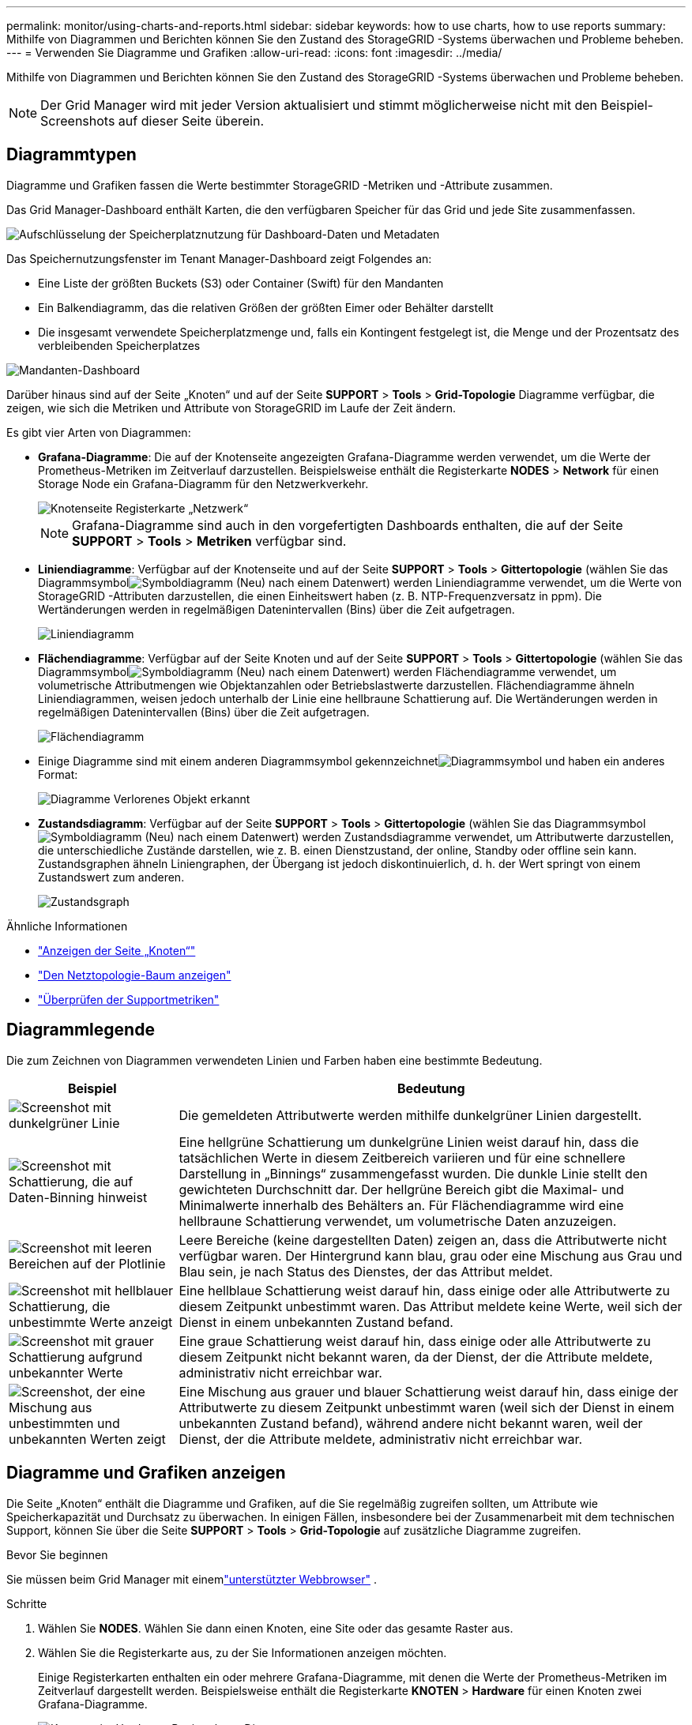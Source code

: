 ---
permalink: monitor/using-charts-and-reports.html 
sidebar: sidebar 
keywords: how to use charts, how to use reports 
summary: Mithilfe von Diagrammen und Berichten können Sie den Zustand des StorageGRID -Systems überwachen und Probleme beheben. 
---
= Verwenden Sie Diagramme und Grafiken
:allow-uri-read: 
:icons: font
:imagesdir: ../media/


[role="lead"]
Mithilfe von Diagrammen und Berichten können Sie den Zustand des StorageGRID -Systems überwachen und Probleme beheben.


NOTE: Der Grid Manager wird mit jeder Version aktualisiert und stimmt möglicherweise nicht mit den Beispiel-Screenshots auf dieser Seite überein.



== Diagrammtypen

Diagramme und Grafiken fassen die Werte bestimmter StorageGRID -Metriken und -Attribute zusammen.

Das Grid Manager-Dashboard enthält Karten, die den verfügbaren Speicher für das Grid und jede Site zusammenfassen.

image::../media/dashboard_data_and_metadata_space_usage_breakdown.png[Aufschlüsselung der Speicherplatznutzung für Dashboard-Daten und Metadaten]

Das Speichernutzungsfenster im Tenant Manager-Dashboard zeigt Folgendes an:

* Eine Liste der größten Buckets (S3) oder Container (Swift) für den Mandanten
* Ein Balkendiagramm, das die relativen Größen der größten Eimer oder Behälter darstellt
* Die insgesamt verwendete Speicherplatzmenge und, falls ein Kontingent festgelegt ist, die Menge und der Prozentsatz des verbleibenden Speicherplatzes


image::../media/tenant_dashboard_with_buckets.png[Mandanten-Dashboard]

Darüber hinaus sind auf der Seite „Knoten“ und auf der Seite *SUPPORT* > *Tools* > *Grid-Topologie* Diagramme verfügbar, die zeigen, wie sich die Metriken und Attribute von StorageGRID im Laufe der Zeit ändern.

Es gibt vier Arten von Diagrammen:

* *Grafana-Diagramme*: Die auf der Knotenseite angezeigten Grafana-Diagramme werden verwendet, um die Werte der Prometheus-Metriken im Zeitverlauf darzustellen.  Beispielsweise enthält die Registerkarte *NODES* > *Network* für einen Storage Node ein Grafana-Diagramm für den Netzwerkverkehr.
+
image::../media/nodes_page_network_tab.png[Knotenseite Registerkarte „Netzwerk“]

+

NOTE: Grafana-Diagramme sind auch in den vorgefertigten Dashboards enthalten, die auf der Seite *SUPPORT* > *Tools* > *Metriken* verfügbar sind.

* *Liniendiagramme*: Verfügbar auf der Knotenseite und auf der Seite *SUPPORT* > *Tools* > *Gittertopologie* (wählen Sie das Diagrammsymbolimage:../media/icon_chart_new_for_11_5.png["Symboldiagramm (Neu)"] nach einem Datenwert) werden Liniendiagramme verwendet, um die Werte von StorageGRID -Attributen darzustellen, die einen Einheitswert haben (z. B. NTP-Frequenzversatz in ppm).  Die Wertänderungen werden in regelmäßigen Datenintervallen (Bins) über die Zeit aufgetragen.
+
image::../media/line_graph.gif[Liniendiagramm]

* *Flächendiagramme*: Verfügbar auf der Seite Knoten und auf der Seite *SUPPORT* > *Tools* > *Gittertopologie* (wählen Sie das Diagrammsymbolimage:../media/icon_chart_new_for_11_5.png["Symboldiagramm (Neu)"] nach einem Datenwert) werden Flächendiagramme verwendet, um volumetrische Attributmengen wie Objektanzahlen oder Betriebslastwerte darzustellen.  Flächendiagramme ähneln Liniendiagrammen, weisen jedoch unterhalb der Linie eine hellbraune Schattierung auf.  Die Wertänderungen werden in regelmäßigen Datenintervallen (Bins) über die Zeit aufgetragen.
+
image::../media/area_graph.gif[Flächendiagramm]

* Einige Diagramme sind mit einem anderen Diagrammsymbol gekennzeichnetimage:../media/icon_chart_new_for_11_5.png["Diagrammsymbol"] und haben ein anderes Format:
+
image::../media/charts_lost_object_detected.png[Diagramme Verlorenes Objekt erkannt]

* *Zustandsdiagramm*: Verfügbar auf der Seite *SUPPORT* > *Tools* > *Gittertopologie* (wählen Sie das Diagrammsymbolimage:../media/icon_chart_new_for_11_5.png["Symboldiagramm (Neu)"] nach einem Datenwert) werden Zustandsdiagramme verwendet, um Attributwerte darzustellen, die unterschiedliche Zustände darstellen, wie z. B. einen Dienstzustand, der online, Standby oder offline sein kann.  Zustandsgraphen ähneln Liniengraphen, der Übergang ist jedoch diskontinuierlich, d. h. der Wert springt von einem Zustandswert zum anderen.
+
image::../media/state_graph.gif[Zustandsgraph]



.Ähnliche Informationen
* link:viewing-nodes-page.html["Anzeigen der Seite „Knoten“"]
* link:viewing-grid-topology-tree.html["Den Netztopologie-Baum anzeigen"]
* link:reviewing-support-metrics.html["Überprüfen der Supportmetriken"]




== Diagrammlegende

Die zum Zeichnen von Diagrammen verwendeten Linien und Farben haben eine bestimmte Bedeutung.

[cols="1a,3a"]
|===
| Beispiel | Bedeutung 


 a| 
image:../media/dark_green_chart_line.gif["Screenshot mit dunkelgrüner Linie"]
 a| 
Die gemeldeten Attributwerte werden mithilfe dunkelgrüner Linien dargestellt.



 a| 
image:../media/light_green_chart_line.gif["Screenshot mit Schattierung, die auf Daten-Binning hinweist"]
 a| 
Eine hellgrüne Schattierung um dunkelgrüne Linien weist darauf hin, dass die tatsächlichen Werte in diesem Zeitbereich variieren und für eine schnellere Darstellung in „Binnings“ zusammengefasst wurden.  Die dunkle Linie stellt den gewichteten Durchschnitt dar.  Der hellgrüne Bereich gibt die Maximal- und Minimalwerte innerhalb des Behälters an.  Für Flächendiagramme wird eine hellbraune Schattierung verwendet, um volumetrische Daten anzuzeigen.



 a| 
image:../media/no_data_plotted_chart.gif["Screenshot mit leeren Bereichen auf der Plotlinie"]
 a| 
Leere Bereiche (keine dargestellten Daten) zeigen an, dass die Attributwerte nicht verfügbar waren.  Der Hintergrund kann blau, grau oder eine Mischung aus Grau und Blau sein, je nach Status des Dienstes, der das Attribut meldet.



 a| 
image:../media/light_blue_chart_shading.gif["Screenshot mit hellblauer Schattierung, die unbestimmte Werte anzeigt"]
 a| 
Eine hellblaue Schattierung weist darauf hin, dass einige oder alle Attributwerte zu diesem Zeitpunkt unbestimmt waren. Das Attribut meldete keine Werte, weil sich der Dienst in einem unbekannten Zustand befand.



 a| 
image:../media/gray_chart_shading.gif["Screenshot mit grauer Schattierung aufgrund unbekannter Werte"]
 a| 
Eine graue Schattierung weist darauf hin, dass einige oder alle Attributwerte zu diesem Zeitpunkt nicht bekannt waren, da der Dienst, der die Attribute meldete, administrativ nicht erreichbar war.



 a| 
image:../media/gray_blue_chart_shading.gif["Screenshot, der eine Mischung aus unbestimmten und unbekannten Werten zeigt"]
 a| 
Eine Mischung aus grauer und blauer Schattierung weist darauf hin, dass einige der Attributwerte zu diesem Zeitpunkt unbestimmt waren (weil sich der Dienst in einem unbekannten Zustand befand), während andere nicht bekannt waren, weil der Dienst, der die Attribute meldete, administrativ nicht erreichbar war.

|===


== Diagramme und Grafiken anzeigen

Die Seite „Knoten“ enthält die Diagramme und Grafiken, auf die Sie regelmäßig zugreifen sollten, um Attribute wie Speicherkapazität und Durchsatz zu überwachen.  In einigen Fällen, insbesondere bei der Zusammenarbeit mit dem technischen Support, können Sie über die Seite *SUPPORT* > *Tools* > *Grid-Topologie* auf zusätzliche Diagramme zugreifen.

.Bevor Sie beginnen
Sie müssen beim Grid Manager mit einemlink:../admin/web-browser-requirements.html["unterstützter Webbrowser"] .

.Schritte
. Wählen Sie *NODES*. Wählen Sie dann einen Knoten, eine Site oder das gesamte Raster aus.
. Wählen Sie die Registerkarte aus, zu der Sie Informationen anzeigen möchten.
+
Einige Registerkarten enthalten ein oder mehrere Grafana-Diagramme, mit denen die Werte der Prometheus-Metriken im Zeitverlauf dargestellt werden.  Beispielsweise enthält die Registerkarte *KNOTEN* > *Hardware* für einen Knoten zwei Grafana-Diagramme.

+
image::../media/nodes_page_hardware_tab_graphs.png[Knotenseite Hardware-Registerkarte Diagramme]

. Optional können Sie den Cursor über dem Diagramm positionieren, um detailliertere Werte für einen bestimmten Zeitpunkt anzuzeigen.
+
image::../media/nodes_page_memory_usage_details.png[Details zur Speichernutzung der Knotenseite]

. Bei Bedarf können Sie häufig ein Diagramm für ein bestimmtes Attribut oder eine bestimmte Metrik anzeigen.  Wählen Sie in der Tabelle auf der Seite „Knoten“ das Diagrammsymbolimage:../media/icon_chart_new_for_11_5.png["Diagrammsymbol"] rechts neben dem Attributnamen.
+

NOTE: Diagramme sind nicht für alle Metriken und Attribute verfügbar.

+
*Beispiel 1*: Auf der Registerkarte „Objekte“ für einen Speicherknoten können Sie das Diagrammsymbol auswählenimage:../media/icon_chart_new_for_11_5.png["Diagrammsymbol"] um die Gesamtzahl der erfolgreichen Metadatenspeicherabfragen für den Speicherknoten anzuzeigen.

+
image::../media/nodes_page_objects_successful_metadata_queries.png[Erfolgreiche Metadatenabfragen]

+
image::../media/nodes_page-objects_chart_successful_metadata_queries.png[Diagramme erfolgreicher Metadatenabfragen]

+
*Beispiel 2*: Auf der Registerkarte „Objekte“ für einen Speicherknoten können Sie das Diagrammsymbol auswählenimage:../media/icon_chart_new_for_11_5.png["Diagrammsymbol"] um das Grafana-Diagramm mit der Anzahl der im Laufe der Zeit erkannten verlorenen Objekte anzuzeigen.

+
image::../media/object_count_table.png[Objektanzahltabelle]

+
image::../media/charts_lost_object_detected.png[Diagramme Verlorenes Objekt erkannt]

. Um Diagramme für Attribute anzuzeigen, die nicht auf der Knotenseite angezeigt werden, wählen Sie *SUPPORT* > *Tools* > *Gittertopologie*.
. Wählen Sie *_Grid-Knoten_* > *_Komponente oder Dienst_* > *Übersicht* > *Haupt*.
+
image::../media/nms_chart.gif[Screenshot durch umgebenden Text beschrieben]

. Wählen Sie das Diagrammsymbolimage:../media/icon_chart_new_for_11_5.png["Diagrammsymbol"] neben dem Attribut.
+
Die Anzeige wechselt automatisch zur Seite *Berichte* > *Diagramme*.  Das Diagramm zeigt die Daten des Attributs für den letzten Tag.





== Diagramme erstellen

Diagramme zeigen eine grafische Darstellung von Attributdatenwerten.  Sie können über einen Rechenzentrumsstandort, einen Netzknoten, eine Komponente oder einen Dienst berichten.

.Bevor Sie beginnen
* Sie müssen beim Grid Manager mit einemlink:../admin/web-browser-requirements.html["unterstützter Webbrowser"] .
* Du hastlink:../admin/admin-group-permissions.html["spezifische Zugriffsberechtigungen"] .


.Schritte
. Wählen Sie *SUPPORT* > *Tools* > *Gittertopologie*.
. Wählen Sie *_Rasterknoten_* > *_Komponente oder Dienst_* > *Berichte* > *Diagramme*.
. Wählen Sie aus der Dropdown-Liste *Attribut* das Attribut aus, über das berichtet werden soll.
. Um zu erzwingen, dass die Y-Achse bei Null beginnt, deaktivieren Sie das Kontrollkästchen *Vertikale Skalierung*.
. Um Werte mit voller Genauigkeit anzuzeigen, aktivieren Sie das Kontrollkästchen *Rohdaten*. Um Werte auf maximal drei Dezimalstellen zu runden (z. B. für als Prozentsätze gemeldete Attribute), deaktivieren Sie das Kontrollkästchen *Rohdaten*.
. Wählen Sie aus der Dropdown-Liste *Schnellabfrage* den Zeitraum aus, über den berichtet werden soll.
+
Wählen Sie die Option „Benutzerdefinierte Abfrage“, um einen bestimmten Zeitraum auszuwählen.

+
Das Diagramm wird nach einigen Augenblicken angezeigt.  Planen Sie für die tabellarische Darstellung großer Zeiträume mehrere Minuten ein.

. Wenn Sie „Benutzerdefinierte Abfrage“ ausgewählt haben, passen Sie den Zeitraum für das Diagramm an, indem Sie das *Startdatum* und das *Enddatum* eingeben.
+
Verwenden Sie das Format `_YYYY/MM/DDHH:MM:SS_` in Ortszeit.  Um dem Format zu entsprechen, sind führende Nullen erforderlich.  Beispielsweise schlägt die Validierung bei 2017/4/6 7:30:00 fehl.  Das richtige Format ist: 06.04.2017 07:30:00.

. Wählen Sie *Aktualisieren*.
+
Nach einigen Sekunden wird ein Diagramm erstellt.  Planen Sie für die tabellarische Darstellung großer Zeiträume mehrere Minuten ein.  Abhängig von der für die Abfrage eingestellten Zeitdauer wird entweder ein Rohtextbericht oder ein aggregierter Textbericht angezeigt.


